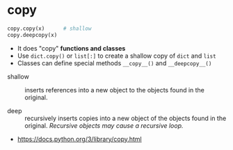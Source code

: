 * copy
#+BEGIN_SRC python
  copy.copy(x)      # shallow
  copy.deepcopy(x)
#+END_SRC

- It does "copy" *functions and classes*
- Use ~dict.copy()~ or ~list[:]~ to create a shallow copy of ~dict~ and ~list~
- Classes can define special methods ~__copy__()~ and ~__deepcopy__()~


- shallow ::
  inserts references into a new object to the objects found in the original.

- deep ::
  recursively inserts copies into a new object of the objects found in the original.
  /Recursive objects may cause a recursive loop./

:REFERENCES:
- https://docs.python.org/3/library/copy.html
:END:
